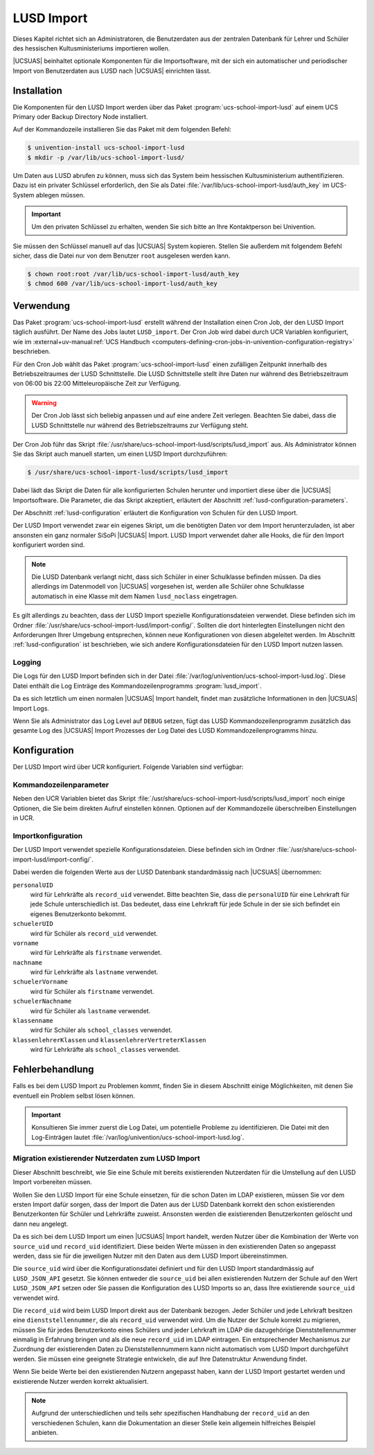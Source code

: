 .. SPDX-FileCopyrightText: 2024 Univention GmbH
..
.. SPDX-License-Identifier: AGPL-3.0-only

.. _lusd-import:

***********
LUSD Import
***********

Dieses Kapitel richtet sich an Administratoren, die Benutzerdaten aus der zentralen Datenbank für Lehrer und Schüler
des hessischen Kultusministeriums importieren wollen.

|UCSUAS| beinhaltet optionale Komponenten für die Importsoftware,
mit der sich ein automatischer und periodischer Import von Benutzerdaten aus
LUSD nach |UCSUAS| einrichten lässt.

.. seealso::

   `LUSD - Lehrer- und Schülerdatenbank | Digitale Schule Hessen <https://digitale-schule.hessen.de/digitale-infrastruktur-und-verwaltung/lehrer-und-schuelerdatenbank-lusd>`_
      für Informationen zur Lehrer- und Schülerdatenbank in Hessen.

.. _lusd-installation:

Installation
============

Die Komponenten für den LUSD Import werden über das Paket :program:`ucs-school-import-lusd`
auf einem UCS Primary oder Backup Directory Node installiert.

Auf der Kommandozeile installieren Sie das Paket mit dem folgenden Befehl:

.. code-block:: console

   $ univention-install ucs-school-import-lusd
   $ mkdir -p /var/lib/ucs-school-import-lusd/

Um Daten aus LUSD abrufen zu können, muss sich das System beim hessischen Kultusministerium authentifizieren.
Dazu ist ein privater Schlüssel erforderlich, den Sie als Datei :file:`/var/lib/ucs-school-import-lusd/auth_key` im UCS-System
ablegen müssen.

.. important::

   Um den privaten Schlüssel zu erhalten, wenden Sie sich bitte an Ihre Kontaktperson bei Univention.

Sie müssen den Schlüssel manuell auf das |UCSUAS| System kopieren.
Stellen Sie außerdem mit folgendem Befehl sicher, dass die Datei nur von dem Benutzer ``root`` ausgelesen werden kann.

.. code-block:: console

   $ chown root:root /var/lib/ucs-school-import-lusd/auth_key
   $ chmod 600 /var/lib/ucs-school-import-lusd/auth_key

.. _lusd-usage:

Verwendung
==========

Das Paket :program:`ucs-school-import-lusd` erstellt während der Installation einen Cron Job, der den LUSD Import täglich ausführt.
Der Name des Jobs lautet ``LUSD_import``.
Der Cron Job wird dabei durch UCR Variablen konfiguriert, wie im
:external+uv-manual:ref:`UCS Handbuch <computers-defining-cron-jobs-in-univention-configuration-registry>`
beschrieben.

Für den Cron Job wählt das Paket :program:`ucs-school-import-lusd` einen zufälligen Zeitpunkt innerhalb des Betriebszeitraumes der LUSD Schnittstelle.
Die LUSD Schnittstelle stellt ihre Daten nur während des Betriebszeitraum von 06:00 bis 22:00 Mitteleuropäische Zeit zur Verfügung.

.. warning::

   Der Cron Job lässt sich beliebig anpassen und auf eine andere Zeit verlegen.
   Beachten Sie dabei,
   dass die LUSD Schnittstelle nur während des Betriebszeitraums zur Verfügung steht.

Der Cron Job führ das Skript :file:`/usr/share/ucs-school-import-lusd/scripts/lusd_import` aus.
Als Administrator können Sie das Skript auch manuell starten, um einen LUSD Import durchzuführen:

.. code-block:: console

    $ /usr/share/ucs-school-import-lusd/scripts/lusd_import

Dabei lädt das Skript die Daten für alle konfigurierten Schulen herunter und importiert diese über die |UCSUAS|
Importsoftware.
Die Parameter, die das Skript akzeptiert, erläutert der Abschnitt :ref:`lusd-configuration-parameters`.

Der Abschnitt :ref:`lusd-configuration` erläutert die Konfiguration von Schulen für den LUSD Import.

Der LUSD Import verwendet zwar ein eigenes Skript, um die benötigten Daten vor dem Import herunterzuladen,
ist aber ansonsten ein ganz normaler SiSoPi |UCSUAS| Import.
LUSD Import verwendet daher alle Hooks, die für den Import konfiguriert worden sind.

.. note::

   Die LUSD Datenbank verlangt nicht, dass sich Schüler in einer Schulklasse befinden müssen.
   Da dies allerdings im Datenmodell von |UCSUAS| vorgesehen ist, werden alle Schüler ohne Schulklasse
   automatisch in eine Klasse mit dem Namen ``lusd_noclass`` eingetragen.

Es gilt allerdings zu beachten, dass der LUSD Import spezielle Konfigurationsdateien verwendet.
Diese befinden sich im Ordner :file:`/usr/share/ucs-school-import-lusd/import-config/`.
Sollten die dort hinterlegten Einstellungen nicht den Anforderungen Ihrer Umgebung entsprechen, können neue Konfigurationen
von diesen abgeleitet werden.
Im Abschnitt :ref:`lusd-configuration` ist beschrieben, wie sich andere Konfigurationsdateien für den LUSD Import
nutzen lassen.

.. _lusd-usage-logging:

Logging
-------

Die Logs für den LUSD Import befinden sich in der Datei :file:`/var/log/univention/ucs-school-import-lusd.log`.
Diese Datei enthält die Log Einträge des Kommandozeilenprogramms :program:`lusd_import`.

Da es sich letztlich um einen normalen |UCSUAS| Import handelt, findet man zusätzliche Informationen in den |UCSUAS|
Import Logs.

Wenn Sie als Administrator das Log Level auf ``DEBUG`` setzen,
fügt das LUSD Kommandozeilenprogramm zusätzlich das gesamte Log des |UCSUAS| Import Prozesses der Log Datei
des LUSD Kommandozeilenprogramms hinzu.

.. _lusd-configuration:

Konfiguration
=============

Der LUSD Import wird über UCR konfiguriert. Folgende Variablen sind verfügbar:

.. envvar:: ucsschool/import/lusd/log_level

   Bestimmt das Log Level für die Log Einträge, die dieser Import generiert. Erlaubte Werte sind:
   ``DEBUG``, ``INFO``, ``WARNING``, ``ERROR`` und ``CRITICAL`` mit dem Standardwert ``INFO``.

.. envvar:: ucsschool/import/lusd/student_import_config_path

   Bestimmt den Dateipfad zu der Konfigurationsdatei für den Import von Schülern.
   Dabei handelt es sich um eine normale Konfigurationsdatei des Imports, wie sie im
   Abschnitt :ref:`configuration` beschrieben ist. Der Standardwert ist
   :file:`/usr/share/ucs-school-import-lusd/import-config/user_import_lusd_student.json`.
   Überschreiben Sie diese Einstellung nur,
   wenn der Import von Schülerkonten eine von der Standardkonfiguration abweichende Konfiguration verwenden soll.

.. envvar:: ucsschool/import/lusd/teacher_import_config_path

   Bestimmt den Dateipfad zu der Konfigurationsdatei für den Import von Lehrkräften.
   Dabei handelt es sich um eine normale Konfigurationsdatei des Imports, wie sie im
   Abschnitt :ref:`configuration` beschrieben ist. Der Standardwert ist
   :file:`/usr/share/ucs-school-import-lusd/import-config/user_import_lusd_teacher.json`.
   Überschreiben Sie diese Einstellung nur,
   wenn der Import von Lehrerkonten eine von der Standardkonfiguration abweichende Konfiguration verwenden soll.

.. envvar:: ucsschool/import/lusd/skip_students

   Wenn diese Variable auf ``yes`` gesetzt ist, werden keine Schülerdaten heruntergeladen und importiert.

.. envvar:: ucsschool/import/lusd/skip_teachers

   Wenn diese Variable auf ``yes`` gesetzt ist, werden keine Lehrerdaten heruntergeladen und importiert.

.. envvar:: ucsschool/import/lusd/school_authority

   Name des Schulträgers, der für die Schulen verantwortlich ist.
   Der Schulträger wird benötigt, um Fehler bei der Eingabe Dienststellennummer zu erkennen.
   Es werden nur Dienststellennummern vom Import akzeptiert, die dem Schulträger zugeordnet sind.

.. envvar:: ucsschool/import/lusd/schools/.*

   Damit die Daten einer Schule importiert werden können,
   müssen Sie als Administrator diese erst für den LUSD Import konfigurieren.
   Da die Möglichkeit besteht, dass Schulen in der zentralen Datenbank für Lehrer und Schüler
   des hessischen Kultusministeriums eine andere Bezeichnung haben als in |UCSUAS|,
   müssen Sie die Beziehung zwischen Schulen in |UCSUAS| und dem LUSD explizit herstellen.

   Dafür müssen Sie für jede Schule, für die der LUSD Import Daten importieren soll,
   eine UCR Variable in der Form
   ``ucsschool/import/lusd/schools/SCHULKUERZEL=DIENSTSTELLENNUMMER_IN_LUSD`` erstellen.

.. _lusd-configuration-parameters:

Kommandozeilenparameter
-----------------------

Neben den UCR Variablen bietet das Skript :file:`/usr/share/ucs-school-import-lusd/scripts/lusd_import`
noch einige Optionen, die Sie beim direkten Aufruf einstellen können.
Optionen auf der Kommandozeile überschreiben Einstellungen in UCR.

.. option:: dry-run

   Diese Einstellung wird direkt an die |UCSUAS| Importsoftware weitergegeben und bestimmt, ob ein ``dry-run`` ausgeführt
   werden soll oder nicht.
   Mehr Informationen zum ``dry-run`` entnehmen Sie dem Abschnitt :ref:`configuration` entnehmen.
   Erlaubte Werte sind: ``true`` und ``false`` mit dem Standardwert ``false``.

.. option:: skip-fetch

   Diese Einstellung dient Software-Entwicklern zum Testen der LUSD Import Software.
   Erlaubte Werte sind ``true`` und ``false``.
   Der Standardwert ist ``false``.
   Bei dem Wert ``true`` ruft der LUSD Import **keine Daten** ab,
   sondern arbeitet mit den bereits vorhandenen Daten.
   Belassen oder setzen Sie den Wert im allgemeinen Betrieb auf ``false``.

.. option:: log-level

   Bestimmt das Log Level für die Log Einträge, die dieser Import generiert. Erlaubte Werte sind:
   ``DEBUG``, ``INFO``, ``WARNING``, ``ERROR`` und ``CRITICAL`` mit dem Standardwert ``INFO``.

.. option:: skip-students

   Ist diese Option gesetzt, werden keine Schülerdaten importiert.

.. option:: skip-teachers

   Ist diese Option gesetzt, werden keine Lehrerdaten importiert.

.. _lusd-import-config:

Importkonfiguration
-------------------

Der LUSD Import verwendet spezielle Konfigurationsdateien.
Diese befinden sich im Ordner :file:`/usr/share/ucs-school-import-lusd/import-config/`.

Dabei werden die folgenden Werte aus der LUSD Datenbank standardmässig nach |UCSUAS| übernommen:

``personalUID``
   wird für Lehrkräfte als ``record_uid`` verwendet.
   Bitte beachten Sie, dass die ``personalUID`` für eine Lehrkraft
   für jede Schule unterschiedlich ist.
   Das bedeutet, dass eine Lehrkraft für jede Schule in der sie sich befindet
   ein eigenes Benutzerkonto bekommt.

``schuelerUID``
   wird für Schüler als ``record_uid`` verwendet.

``vorname``
   wird für Lehrkräfte als ``firstname`` verwendet.

``nachname``
   wird für Lehrkräfte als ``lastname`` verwendet.

``schuelerVorname``
   wird für Schüler als ``firstname`` verwendet.

``schuelerNachname``
   wird für Schüler als ``lastname`` verwendet.

``klassenname``
   wird für Schüler als ``school_classes`` verwendet.

``klassenlehrerKlassen`` und ``klassenlehrerVertreterKlassen``
   wird für Lehrkräfte als ``school_classes`` verwendet.

.. _lusd-troubleshooting:

Fehlerbehandlung
================

Falls es bei dem LUSD Import zu Problemen kommt,
finden Sie in diesem Abschnitt einige Möglichkeiten,
mit denen Sie eventuell ein Problem selbst lösen können.

.. important::

   Konsultieren Sie immer zuerst die Log Datei, um potentielle Probleme zu identifizieren.
   Die Datei mit den Log-Einträgen lautet :file:`/var/log/univention/ucs-school-import-lusd.log`.

Migration existierender Nutzerdaten zum LUSD Import
---------------------------------------------------

Dieser Abschnitt beschreibt,
wie Sie eine Schule mit bereits existierenden Nutzerdaten
für die Umstellung auf den LUSD Import vorbereiten müssen.

Wollen Sie den LUSD Import für eine Schule einsetzen,
für die schon Daten im LDAP existieren,
müssen Sie vor dem ersten Import dafür sorgen,
dass der Import die Daten aus der LUSD Datenbank korrekt
den schon existierenden Benutzerkonten für Schüler und Lehrkräfte zuweist.
Ansonsten werden die existierenden Benutzerkonten gelöscht und dann neu angelegt.

Da es sich bei dem LUSD Import um einen |UCSUAS| Import handelt,
werden Nutzer über die Kombination der Werte von ``source_uid`` und ``record_uid`` identifiziert.
Diese beiden Werte müssen in den existierenden Daten so angepasst werden,
dass sie für die jeweiligen Nutzer mit den Daten aus dem LUSD Import übereinstimmen.

Die ``source_uid`` wird über die Konfigurationsdatei definiert
und für den LUSD Import standardmässig auf ``LUSD_JSON_API`` gesetzt.
Sie können entweder die ``source_uid`` bei allen existierenden Nutzern der Schule auf den Wert ``LUSD_JSON_API`` setzen
oder Sie passen die Konfiguration des LUSD Imports so an,
dass Ihre existierende ``source_uid`` verwendet wird.

Die ``record_uid`` wird beim LUSD Import direkt aus der Datenbank bezogen.
Jeder Schüler und jede Lehrkraft besitzen eine ``dienststellennummer``,
die als ``record_uid`` verwendet wird.
Um die Nutzer der Schule korrekt zu migrieren,
müssen Sie für jedes Benutzerkonto eines Schülers und jeder Lehrkraft im LDAP die dazugehörige Dienststellennummer einmalig in Erfahrung bringen
und als die neue ``record_uid`` im LDAP eintragen.
Ein entsprechender Mechanismus zur Zuordnung der existierenden Daten zu Dienststellennummern kann nicht automatisch vom LUSD Import durchgeführt werden.
Sie müssen eine geeignete Strategie entwickeln, die auf Ihre Datenstruktur Anwendung findet.

Wenn Sie beide Werte bei den existierenden Nutzern angepasst haben,
kann der LUSD Import gestartet werden und existierende Nutzer werden korrekt aktualisiert.

.. note::

   Aufgrund der unterschiedlichen und teils sehr spezifischen Handhabung der ``record_uid`` an den verschiedenen Schulen,
   kann die Dokumentation an dieser Stelle kein allgemein hilfreiches Beispiel anbieten.
